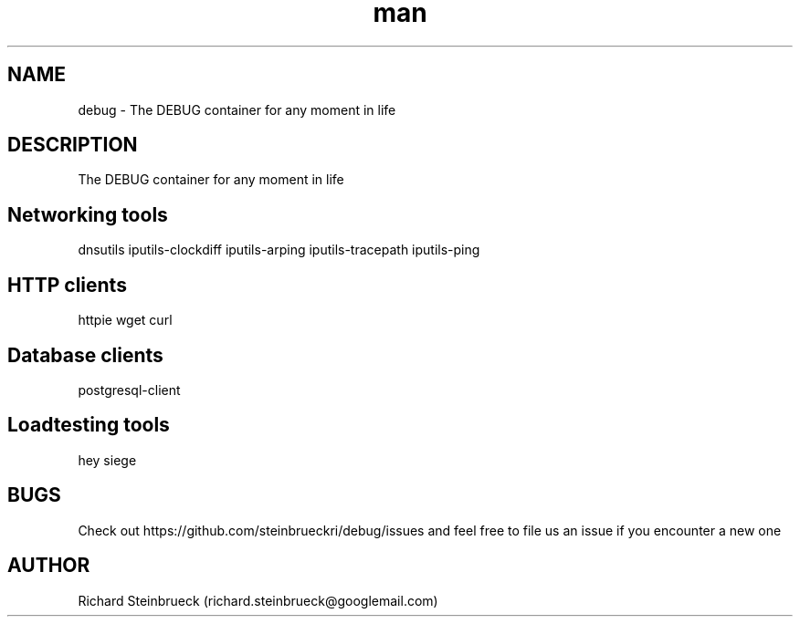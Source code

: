 .\" Manpage for debug-container.
.\" Contact richard.steinbrueck@googlemail.com to correct errors or typos.
.TH man 1 "18 May 2021" "1.0" "debug man page"
.SH NAME
debug \- The DEBUG container for any moment in life
.SH DESCRIPTION
The DEBUG container for any moment in life
.SH Networking tools
dnsutils
iputils-clockdiff
iputils-arping
iputils-tracepath
iputils-ping

.SH HTTP clients
httpie
wget
curl

.SH Database clients
postgresql-client

.SH Loadtesting tools
hey
siege

.SH BUGS
Check out https://github.com/steinbrueckri/debug/issues and feel free to file us an issue if you encounter a new one
.SH AUTHOR
Richard Steinbrueck (richard.steinbrueck@googlemail.com)
